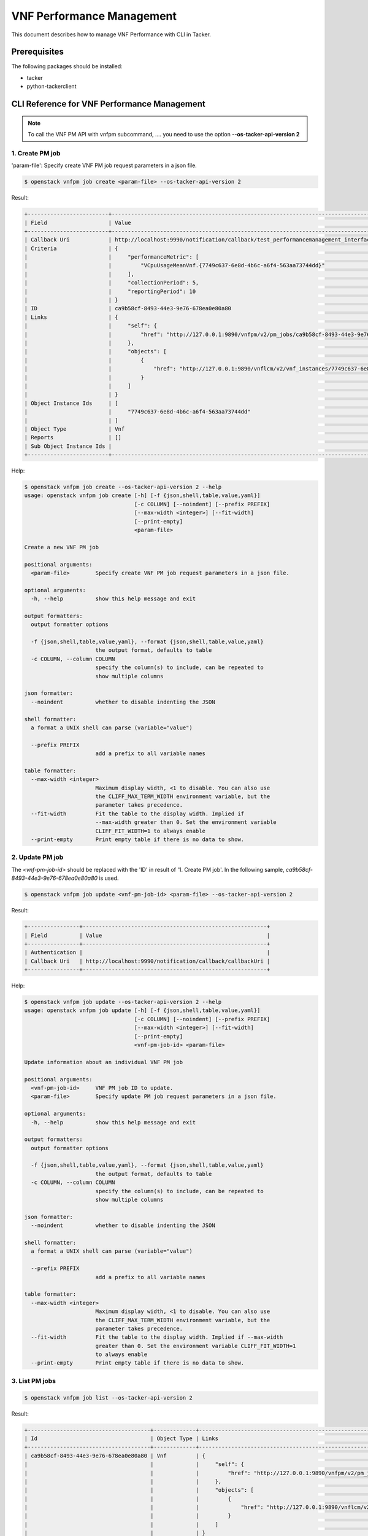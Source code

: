 ==========================
VNF Performance Management
==========================

This document describes how to manage VNF Performance with CLI in Tacker.

Prerequisites
-------------

The following packages should be installed:

* tacker
* python-tackerclient

CLI Reference for VNF Performance Management
--------------------------------------------

.. note::
    To call the VNF PM API with vnfpm subcommand, ....
    you need to use the option **--os-tacker-api-version 2**

1. Create PM job
^^^^^^^^^^^^^^^^

'param-file': Specify create VNF PM job request parameters in a json file.

.. code-block:: console

  $ openstack vnfpm job create <param-file> --os-tacker-api-version 2


Result:

.. code-block:: console

  +-------------------------+----------------------------------------------------------------------------------------------------------+
  | Field                   | Value                                                                                                    |
  +-------------------------+----------------------------------------------------------------------------------------------------------+
  | Callback Uri            | http://localhost:9990/notification/callback/test_performancemanagement_interface_min_1                   |
  | Criteria                | {                                                                                                        |
  |                         |     "performanceMetric": [                                                                               |
  |                         |         "VCpuUsageMeanVnf.{7749c637-6e8d-4b6c-a6f4-563aa73744dd}"                                        |
  |                         |     ],                                                                                                   |
  |                         |     "collectionPeriod": 5,                                                                               |
  |                         |     "reportingPeriod": 10                                                                                |
  |                         | }                                                                                                        |
  | ID                      | ca9b58cf-8493-44e3-9e76-678ea0e80a80                                                                     |
  | Links                   | {                                                                                                        |
  |                         |     "self": {                                                                                            |
  |                         |         "href": "http://127.0.0.1:9890/vnfpm/v2/pm_jobs/ca9b58cf-8493-44e3-9e76-678ea0e80a80"            |
  |                         |     },                                                                                                   |
  |                         |     "objects": [                                                                                         |
  |                         |         {                                                                                                |
  |                         |             "href": "http://127.0.0.1:9890/vnflcm/v2/vnf_instances/7749c637-6e8d-4b6c-a6f4-563aa73744dd" |
  |                         |         }                                                                                                |
  |                         |     ]                                                                                                    |
  |                         | }                                                                                                        |
  | Object Instance Ids     | [                                                                                                        |
  |                         |     "7749c637-6e8d-4b6c-a6f4-563aa73744dd"                                                               |
  |                         | ]                                                                                                        |
  | Object Type             | Vnf                                                                                                      |
  | Reports                 | []                                                                                                       |
  | Sub Object Instance Ids |                                                                                                          |
  +-------------------------+----------------------------------------------------------------------------------------------------------+


Help:

.. code-block:: console

  $ openstack vnfpm job create --os-tacker-api-version 2 --help
  usage: openstack vnfpm job create [-h] [-f {json,shell,table,value,yaml}]
                                    [-c COLUMN] [--noindent] [--prefix PREFIX]
                                    [--max-width <integer>] [--fit-width]
                                    [--print-empty]
                                    <param-file>

  Create a new VNF PM job

  positional arguments:
    <param-file>        Specify create VNF PM job request parameters in a json file.

  optional arguments:
    -h, --help          show this help message and exit

  output formatters:
    output formatter options

    -f {json,shell,table,value,yaml}, --format {json,shell,table,value,yaml}
                        the output format, defaults to table
    -c COLUMN, --column COLUMN
                        specify the column(s) to include, can be repeated to
                        show multiple columns

  json formatter:
    --noindent          whether to disable indenting the JSON

  shell formatter:
    a format a UNIX shell can parse (variable="value")

    --prefix PREFIX
                        add a prefix to all variable names

  table formatter:
    --max-width <integer>
                        Maximum display width, <1 to disable. You can also use
                        the CLIFF_MAX_TERM_WIDTH environment variable, but the
                        parameter takes precedence.
    --fit-width         Fit the table to the display width. Implied if
                        --max-width greater than 0. Set the environment variable
                        CLIFF_FIT_WIDTH=1 to always enable
    --print-empty       Print empty table if there is no data to show.


2. Update PM job
^^^^^^^^^^^^^^^^

The `<vnf-pm-job-id>` should be replaced with the 'ID' in result of
'1. Create PM job'. In the following sample,
`ca9b58cf-8493-44e3-9e76-678ea0e80a80` is used.

.. code-block:: console

  $ openstack vnfpm job update <vnf-pm-job-id> <param-file> --os-tacker-api-version 2


Result:

.. code-block:: console

  +----------------+---------------------------------------------------------+
  | Field          | Value                                                   |
  +----------------+---------------------------------------------------------+
  | Authentication |                                                         |
  | Callback Uri   | http://localhost:9990/notification/callback/callbackUri |
  +----------------+---------------------------------------------------------+


Help:

.. code-block:: console

  $ openstack vnfpm job update --os-tacker-api-version 2 --help
  usage: openstack vnfpm job update [-h] [-f {json,shell,table,value,yaml}]
                                    [-c COLUMN] [--noindent] [--prefix PREFIX]
                                    [--max-width <integer>] [--fit-width]
                                    [--print-empty]
                                    <vnf-pm-job-id> <param-file>

  Update information about an individual VNF PM job

  positional arguments:
    <vnf-pm-job-id>     VNF PM job ID to update.
    <param-file>        Specify update PM job request parameters in a json file.

  optional arguments:
    -h, --help          show this help message and exit

  output formatters:
    output formatter options

    -f {json,shell,table,value,yaml}, --format {json,shell,table,value,yaml}
                        the output format, defaults to table
    -c COLUMN, --column COLUMN
                        specify the column(s) to include, can be repeated to
                        show multiple columns

  json formatter:
    --noindent          whether to disable indenting the JSON

  shell formatter:
    a format a UNIX shell can parse (variable="value")

    --prefix PREFIX
                        add a prefix to all variable names

  table formatter:
    --max-width <integer>
                        Maximum display width, <1 to disable. You can also use
                        the CLIFF_MAX_TERM_WIDTH environment variable, but the
                        parameter takes precedence.
    --fit-width         Fit the table to the display width. Implied if --max-width
                        greater than 0. Set the environment variable CLIFF_FIT_WIDTH=1
                        to always enable
    --print-empty       Print empty table if there is no data to show.


3. List PM jobs
^^^^^^^^^^^^^^^

.. code-block:: console

  $ openstack vnfpm job list --os-tacker-api-version 2


Result:

.. code-block:: console

  +--------------------------------------+-------------+----------------------------------------------------------------------------------------------------------+
  | Id                                   | Object Type | Links                                                                                                    |
  +--------------------------------------+-------------+----------------------------------------------------------------------------------------------------------+
  | ca9b58cf-8493-44e3-9e76-678ea0e80a80 | Vnf         | {                                                                                                        |
  |                                      |             |     "self": {                                                                                            |
  |                                      |             |         "href": "http://127.0.0.1:9890/vnfpm/v2/pm_jobs/ca9b58cf-8493-44e3-9e76-678ea0e80a80"            |
  |                                      |             |     },                                                                                                   |
  |                                      |             |     "objects": [                                                                                         |
  |                                      |             |         {                                                                                                |
  |                                      |             |             "href": "http://127.0.0.1:9890/vnflcm/v2/vnf_instances/7749c637-6e8d-4b6c-a6f4-563aa73744dd" |
  |                                      |             |         }                                                                                                |
  |                                      |             |     ]                                                                                                    |
  |                                      |             | }                                                                                                        |
  | 2067f412-6a02-4491-a5ab-426c772110f2 | Vnf         | {                                                                                                        |
  |                                      |             |     "self": {                                                                                            |
  |                                      |             |         "href": "http://127.0.0.1:9890/vnfpm/v2/pm_jobs/2067f412-6a02-4491-a5ab-426c772110f2"            |
  |                                      |             |     },                                                                                                   |
  |                                      |             |     "objects": [                                                                                         |
  |                                      |             |         {                                                                                                |
  |                                      |             |             "href": "http://127.0.0.1:9890/vnflcm/v2/vnf_instances/492c6347-668f-4b04-bb98-e69af8194887" |
  |                                      |             |         }                                                                                                |
  |                                      |             |     ]                                                                                                    |
  |                                      |             | }                                                                                                        |
  +--------------------------------------+-------------+----------------------------------------------------------------------------------------------------------+


Help:

.. code-block:: console

  $ openstack vnfpm job list --os-tacker-api-version 2 --help
  usage: openstack vnfpm job list [-h] [-f {csv,json,table,value,yaml}] [-c COLUMN]
                                  [--quote {all,minimal,none,nonnumeric}]
                                  [--noindent] [--max-width <integer>] [--fit-width]
                                  [--print-empty] [--sort-column SORT_COLUMN]
                                  [--sort-ascending | --sort-descending]
                                  [--filter <filter>]
                                  [--all_fields | --fields fields | --exclude_fields exclude-fields]
                                  [--exclude_default]

  List VNF PM jobs

  optional arguments:
    -h, --help            show this help message and exit
    --filter <filter>     Attribute-based-filtering parameters
    --all_fields          Include all complex attributes in the response
    --fields fields       Complex attributes to be included into the response
    --exclude_fields exclude-fields
                          Complex attributes to be excluded from the response
    --exclude_default     Indicates to exclude all complex attributes from the response. This
                          argument can be used alone or with --fields and --filter. For all
                          other combinations tacker server will throw bad request error

  output formatters:
    output formatter options

    -f {csv,json,table,value,yaml}, --format {csv,json,table,value,yaml}
                          the output format, defaults to table
    -c COLUMN, --column COLUMN
                          specify the column(s) to include, can be repeated to show multiple
                          columns
    --sort-column SORT_COLUMN
                          specify the column(s) to sort the data (columns specified first have a
                          priority, non-existing columns are ignored),
                          can be repeated
    --sort-ascending      sort the column(s) in ascending order
    --sort-descending     sort the column(s) in descending order

  CSV Formatter:
    --quote {all,minimal,none,nonnumeric}
                          when to include quotes, defaults to nonnumeric

  json formatter:
    --noindent            whether to disable indenting the JSON

  table formatter:
    --max-width <integer>
                          Maximum display width, <1 to disable. You can also use the
                          CLIFF_MAX_TERM_WIDTH environment variable, but the parameter takes
                          precedence.
    --fit-width           Fit the table to the display width. Implied if --max-width greater than
                          0. Set the environment variable CLIFF_FIT_WIDTH=1 to always enable
    --print-empty         Print empty table if there is no data to show.


4. Show PM job
^^^^^^^^^^^^^^

The `<vnf-pm-job-id>` should be replaced with the 'ID' in result of
'1. Create PM job' or '3. List PM jobs'. In the following sample,
`ca9b58cf-8493-44e3-9e76-678ea0e80a80` is used.

.. code-block:: console

  $ openstack vnfpm job show <vnf-pm-job-id> --os-tacker-api-version 2


Result:

.. code-block:: console

  +-------------------------+------------------------------------------------------------------------------------------------------------------------+
  | Field                   | Value                                                                                                                  |
  +-------------------------+------------------------------------------------------------------------------------------------------------------------+
  | Callback Uri            | http://localhost:9990/notification/callback/callbackUri                                                                |
  | Criteria                | {                                                                                                                      |
  |                         |     "performanceMetric": [                                                                                             |
  |                         |         "VCpuUsageMeanVnf.{7749c637-6e8d-4b6c-a6f4-563aa73744dd}"                                                      |
  |                         |     ],                                                                                                                 |
  |                         |     "collectionPeriod": 5,                                                                                             |
  |                         |     "reportingPeriod": 10                                                                                              |
  |                         | }                                                                                                                      |
  | ID                      | ca9b58cf-8493-44e3-9e76-678ea0e80a80                                                                                   |
  | Links                   | {                                                                                                                      |
  |                         |     "self": {                                                                                                          |
  |                         |         "href": "http://127.0.0.1:9890/vnfpm/v2/pm_jobs/ca9b58cf-8493-44e3-9e76-678ea0e80a80"                          |
  |                         |     },                                                                                                                 |
  |                         |     "objects": [                                                                                                       |
  |                         |         {                                                                                                              |
  |                         |             "href": "http://127.0.0.1:9890/vnflcm/v2/vnf_instances/7749c637-6e8d-4b6c-a6f4-563aa73744dd"               |
  |                         |         }                                                                                                              |
  |                         |     ]                                                                                                                  |
  |                         | }                                                                                                                      |
  | Object Instance Ids     | [                                                                                                                      |
  |                         |     "7749c637-6e8d-4b6c-a6f4-563aa73744dd"                                                                             |
  |                         | ]                                                                                                                      |
  | Object Type             | Vnf                                                                                                                    |
  | Reports                 | [                                                                                                                      |
  |                         |     {                                                                                                                  |
  |                         |         "href": "/vnfpm/v2/pm_jobs/ca9b58cf-8493-44e3-9e76-678ea0e80a80/reports/53aafe25-7124-4880-8b58-47a93b3dc371", |
  |                         |         "readyTime": "2022-08-30T08:02:58Z"                                                                            |
  |                         |     }                                                                                                                  |
  |                         | ]                                                                                                                      |
  | Sub Object Instance Ids |                                                                                                                        |
  +-------------------------+------------------------------------------------------------------------------------------------------------------------+


Help:

.. code-block:: console

  $ openstack vnfpm job show --os-tacker-api-version 2 --help
  usage: openstack vnfpm job show [-h] [-f {json,shell,table,value,yaml}]
                                  [-c COLUMN] [--noindent] [--prefix PREFIX]
                                  [--max-width <integer>] [--fit-width] [--print-empty]
                                  <vnf-pm-job-id>

  Display VNF PM job details

  positional arguments:
    <vnf-pm-job-id>       VNF PM job ID to display

  optional arguments:
    -h, --help            show this help message and exit

  output formatters:
    output formatter options

    -f {json,shell,table,value,yaml}, --format {json,shell,table,value,yaml}
                          the output format, defaults to table
    -c COLUMN, --column COLUMN
                          specify the column(s) to include, can be repeated to show multiple
                          columns

  json formatter:
    --noindent            whether to disable indenting the JSON

  shell formatter:
    a format a UNIX shell can parse (variable="value")

    --prefix PREFIX       add a prefix to all variable names

  table formatter:
    --max-width <integer>
                          Maximum display width, <1 to disable. You can also use the
                          CLIFF_MAX_TERM_WIDTH environment variable, but the parameter takes
                          precedence.
    --fit-width           Fit the table to the display width. Implied if --max-width greater than
                          0. Set the environment variable CLIFF_FIT_WIDTH=1 to always enable
    --print-empty         Print empty table if there is no data to show.


5. Delete PM job
^^^^^^^^^^^^^^^^

The `<vnf-pm-job-id>` should be replaced with the 'ID' in result of
'1. Create PM job' or '3. List PM jobs'. In the following sample,
`ca9b58cf-8493-44e3-9e76-678ea0e80a80` is used.

.. code-block:: console

  $ openstack vnfpm job delete <vnf-pm-job-id> --os-tacker-api-version 2


Result:

.. code-block:: console

  VNF PM job 'ca9b58cf-8493-44e3-9e76-678ea0e80a80' deleted successfully


Help:

.. code-block:: console

  $ openstack vnfpm job delete --os-tacker-api-version 2 --help
  usage: openstack vnfpm job delete [-h] <vnf-pm-job-id> [<vnf-pm-job-id> ...]

  Delete VNF PM job

  positional arguments:
    <vnf-pm-job-id>       VNF PM job ID(s) to delete

  optional arguments:
    -h, --help            show this help message and exit


6. Show PM job report
^^^^^^^^^^^^^^^^^^^^^

The `<vnf-pm-job-id>` should be replaced with the 'ID' in result of
'1. Create PM job' or '3. List PM jobs'. In the following sample,
`500f538e-44a5-460a-a95e-e9189354c2be` is used.
The `<vnf-pm-report-id>` should be replaced with the last part marked by `/` of
'href'. The 'href' is part of 'Reports' in result of '4. Show PM job'.
In the following sample, `53aafe25-7124-4880-8b58-47a93b3dc371` is used.

.. code-block:: console

  $ openstack vnfpm report show <vnf-pm-job-id> <vnf-pm-report-id> --os-tacker-api-version 2


Result:

.. code-block:: console

  +---------+---------------------------------------------------------------------------------------+
  | Field   | Value                                                                                 |
  +---------+---------------------------------------------------------------------------------------+
  | Entries | [                                                                                     |
  |         |     {                                                                                 |
  |         |         "objectType": "Vnf",                                                          |
  |         |         "objectInstanceId": "495ffedf-2755-42c8-bf14-a5433701311e",                   |
  |         |         "performanceMetric": "VCpuUsageMeanVnf.495ffedf-2755-42c8-bf14-a5433701311e", |
  |         |         "performanceValues": [                                                        |
  |         |             {                                                                         |
  |         |                 "timeStamp": "2022-08-30T08:02:58Z",                                  |
  |         |                 "value": "99.0"                                                       |
  |         |             }                                                                         |
  |         |         ]                                                                             |
  |         |     }                                                                                 |
  |         | ]                                                                                     |
  +---------+---------------------------------------------------------------------------------------+


Help:

.. code-block:: console

  $ openstack vnfpm report show --os-tacker-api-version 2 --help
  usage: openstack vnfpm report show [-h] [-f {json,shell,table,value,yaml}]
                                     [-c COLUMN] [--noindent] [--prefix PREFIX]
                                     [--max-width <integer>] [--fit-width] [--print-empty]
                                     <vnf-pm-job-id> <vnf-pm-report-id>

  Display VNF PM report details

  positional arguments:
    <vnf-pm-job-id>
                          VNF PM job id where the VNF PM report is located
    <vnf-pm-report-id>
                          VNF PM report ID to display

  optional arguments:
    -h, --help            show this help message and exit

  output formatters:
    output formatter options

    -f {json,shell,table,value,yaml}, --format {json,shell,table,value,yaml}
                          the output format, defaults to table
    -c COLUMN, --column COLUMN
                          specify the column(s) to include, can be repeated to show multiple
                          columns

  json formatter:
    --noindent            whether to disable indenting the JSON

  shell formatter:
    a format a UNIX shell can parse (variable="value")

    --prefix PREFIX
                          add a prefix to all variable names

  table formatter:
    --max-width <integer>
                          Maximum display width, <1 to disable. You can also use the
                          CLIFF_MAX_TERM_WIDTH environment variable, but the parameter takes
                          precedence.
    --fit-width           Fit the table to the display width. Implied if --max-width greater than
                          0. Set the environment variable CLIFF_FIT_WIDTH=1 to always enable
    --print-empty         Print empty table if there is no data to show.

